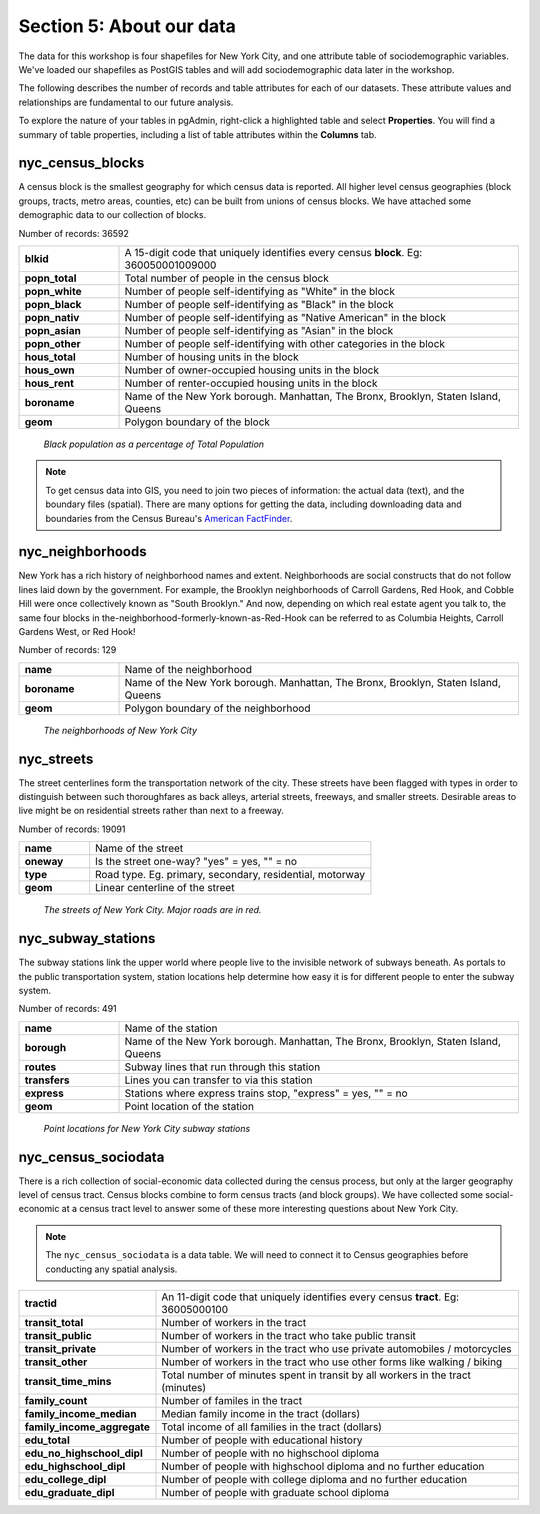 .. _about_data:

Section 5: About our data
=========================

The data for this workshop is four shapefiles for New York City, and one attribute table of sociodemographic variables.  We've loaded our shapefiles as PostGIS tables and will add sociodemographic data later in the workshop.

The following describes the number of records and table attributes for each of our datasets.  These attribute values and relationships are fundamental to our future analysis. 

To explore the nature of your tables in pgAdmin, right-click a highlighted table and select **Properties**.  You will find a summary of table properties, including a list of table attributes within the **Columns** tab.

nyc_census_blocks
-----------------

A census block is the smallest geography for which census data is reported. All higher level census geographies (block groups, tracts, metro areas, counties, etc) can be built from unions of census blocks. We have attached some demographic data to our collection of blocks.

Number of records: 36592

.. list-table::
   :widths: 20 80 

   * - **blkid**
     - A 15-digit code that uniquely identifies every census **block**. Eg: 360050001009000
   * - **popn_total**
     - Total number of people in the census block
   * - **popn_white**
     - Number of people self-identifying as "White" in the block
   * - **popn_black**
     - Number of people self-identifying as "Black" in the block
   * - **popn_nativ**
     - Number of people self-identifying as "Native American" in the block
   * - **popn_asian**
     - Number of people self-identifying as "Asian" in the block
   * - **popn_other**
     - Number of people self-identifying with other categories in the block
   * - **hous_total**
     - Number of housing units in the block
   * - **hous_own**
     - Number of owner-occupied housing units in the block
   * - **hous_rent**
     - Number of renter-occupied housing units in the block
   * - **boroname**
     - Name of the New York borough. Manhattan, The Bronx, Brooklyn, Staten Island, Queens
   * - **geom**
     - Polygon boundary of the block

.. figure:: ./screenshots/nyc_census_blocks.png
   
   *Black population as a percentage of Total Population* 

.. note:: 

    To get census data into GIS, you need to join two pieces of information: the actual data (text), and the boundary files (spatial).  There are many options for getting the data, including downloading data and boundaries from the Census Bureau's `American FactFinder <http://factfinder.census.gov>`_. 
    
nyc_neighborhoods
-----------------

New York has a rich history of neighborhood names and extent.  Neighborhoods are social constructs that do not follow lines laid down by the government. For example, the Brooklyn neighborhoods of Carroll Gardens, Red Hook, and Cobble Hill were once collectively known as "South Brooklyn." And now, depending on which real estate agent you talk to, the same four blocks in the-neighborhood-formerly-known-as-Red-Hook can be referred to as Columbia Heights, Carroll Gardens West, or Red Hook! 

Number of records: 129

.. list-table::
   :widths: 20 80 

   * - **name**
     - Name of the neighborhood
   * - **boroname**
     - Name of the New York borough. Manhattan, The Bronx, Brooklyn, Staten Island, Queens
   * - **geom**
     - Polygon boundary of the neighborhood
   
.. figure:: ./screenshots/nyc_neighborhoods.png

    *The neighborhoods of New York City* 

nyc_streets
-----------

The street centerlines form the transportation network of the city. These streets have been flagged with types in order to distinguish between such thoroughfares as back alleys, arterial streets, freeways, and smaller streets. Desirable areas to live might be on residential streets rather than next to a freeway.

Number of records: 19091

.. list-table::
   :widths: 20 80 

   * - **name**
     - Name of the street
   * - **oneway**
     - Is the street one-way? "yes" = yes, "" = no
   * - **type**
     - Road type. Eg. primary, secondary, residential, motorway
   * - **geom**
     - Linear centerline of the street
   
.. figure:: ./screenshots/nyc_streets.png

     *The streets of New York City. Major roads are in red.*

   
nyc_subway_stations
-------------------

The subway stations link the upper world where people live to the invisible network of subways beneath. As portals to the public transportation system, station locations help determine how easy it is for different people to enter the subway system.

Number of records: 491

.. list-table::
   :widths: 20 80

   * - **name**
     - Name of the station
   * - **borough**
     - Name of the New York borough. Manhattan, The Bronx, Brooklyn, Staten Island, Queens
   * - **routes**
     - Subway lines that run through this station
   * - **transfers**
     - Lines you can transfer to via this station
   * - **express**
     - Stations where express trains stop, "express" = yes, "" = no
   * - **geom**
     - Point location of the station

.. figure:: ./screenshots/nyc_subway_stations.png

    *Point locations for New York City subway stations*

nyc_census_sociodata
--------------------

There is a rich collection of social-economic data collected during the census process, but only at the larger geography level of census tract.  Census blocks combine to form census tracts (and block groups). We have collected some social-economic at a census tract level to answer some of these more interesting questions about New York City. 

.. note::

   The ``nyc_census_sociodata`` is a data table.  We will need to connect it to Census geographies before conducting any spatial analysis. 

.. list-table::
   :widths: 20 80

   * - **tractid**
     - An 11-digit code that uniquely identifies every census **tract**. Eg: 36005000100
   * - **transit_total**
     - Number of workers in the tract
   * - **transit_public**
     - Number of workers in the tract who take public transit
   * - **transit_private**
     - Number of workers in the tract who use private automobiles / motorcycles
   * - **transit_other**
     - Number of workers in the tract who use other forms like walking / biking
   * - **transit_time_mins**
     - Total number of minutes spent in transit by all workers in the tract (minutes)
   * - **family_count**
     - Number of familes in the tract
   * - **family_income_median**
     - Median family income in the tract (dollars)
   * - **family_income_aggregate**
     - Total income of all families in the tract (dollars)
   * - **edu_total**
     - Number of people with educational history
   * - **edu_no_highschool_dipl**
     - Number of people with no highschool diploma
   * - **edu_highschool_dipl**
     - Number of people with highschool diploma and no further education
   * - **edu_college_dipl**
     - Number of people with college diploma and no further education
   * - **edu_graduate_dipl**
     - Number of people with graduate school diploma 

